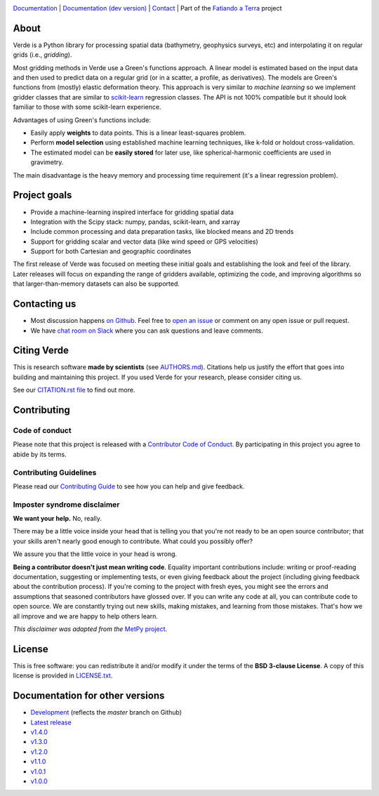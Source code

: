 .. image:: https://github.com/fatiando/verde/raw/master/doc/_static/readme-banner.png
    :alt: Verde

`Documentation <http://www.fatiando.org/verde>`__ |
`Documentation (dev version) <http://www.fatiando.org/verde/dev>`__ |
`Contact <http://contact.fatiando.org>`__ |
Part of the `Fatiando a Terra <https://www.fatiando.org>`__ project


.. image:: http://img.shields.io/pypi/v/verde.svg?style=flat-square&label=version
    :alt: Latest version on PyPI
    :target: https://pypi.python.org/pypi/verde
.. image:: http://img.shields.io/travis/fatiando/verde/master.svg?style=flat-square&label=TravisCI
    :alt: TravisCI build status
    :target: https://travis-ci.org/fatiando/verde
.. image:: https://img.shields.io/azure-devops/build/fatiando/066f88d8-0495-49ba-bad9-ef7431356ce9/7/master.svg?label=Azure&style=flat-square
    :alt: Azure Pipelines build status
    :target: https://dev.azure.com/fatiando/verde/_build
.. image:: https://img.shields.io/codecov/c/github/fatiando/verde/master.svg?style=flat-square
    :alt: Test coverage status
    :target: https://codecov.io/gh/fatiando/verde
.. image:: https://img.shields.io/codacy/grade/6b698defc0df47288a634930d41a9d65.svg?style=flat-square&label=codacy
    :alt: Code quality grade on codacy
    :target: https://www.codacy.com/app/leouieda/verde
.. image:: https://img.shields.io/pypi/pyversions/verde.svg?style=flat-square
    :alt: Compatible Python versions.
    :target: https://pypi.python.org/pypi/verde
.. image:: https://img.shields.io/badge/doi-10.21105%2Fjoss.00957-blue.svg?style=flat-square
    :alt: Digital Object Identifier for the JOSS paper
    :target: https://doi.org/10.21105/joss.00957


.. placeholder-for-doc-index


About
-----

Verde is a Python library for processing spatial data (bathymetry, geophysics
surveys, etc) and interpolating it on regular grids (i.e., *gridding*).

Most gridding methods in Verde use a Green's functions approach.
A linear model is estimated based on the input data and then used to predict
data on a regular grid (or in a scatter, a profile, as derivatives).
The models are Green's functions from (mostly) elastic deformation theory.
This approach is very similar to *machine learning* so we implement gridder
classes that are similar to `scikit-learn <http://scikit-learn.org/>`__
regression classes.
The API is not 100% compatible but it should look familiar to those with some
scikit-learn experience.

Advantages of using Green's functions include:

* Easily apply **weights** to data points. This is a linear least-squares
  problem.
* Perform **model selection** using established machine learning techniques,
  like k-fold or holdout cross-validation.
* The estimated model can be **easily stored** for later use, like
  spherical-harmonic coefficients are used in gravimetry.

The main disadvantage is the heavy memory and processing time requirement (it's
a linear regression problem).


Project goals
-------------

* Provide a machine-learning inspired interface for gridding spatial data
* Integration with the Scipy stack: numpy, pandas, scikit-learn, and xarray
* Include common processing and data preparation tasks, like blocked means and 2D trends
* Support for gridding scalar and vector data (like wind speed or GPS velocities)
* Support for both Cartesian and geographic coordinates

The first release of Verde was focused on meeting these initial goals and establishing
the look and feel of the library. Later releases will focus on expanding the range of
gridders available, optimizing the code, and improving algorithms so that
larger-than-memory datasets can also be supported.


Contacting us
-------------

* Most discussion happens `on Github <https://github.com/fatiando/verde>`__.
  Feel free to `open an issue
  <https://github.com/fatiando/verde/issues/new>`__ or comment
  on any open issue or pull request.
* We have `chat room on Slack <http://contact.fatiando.org>`__
  where you can ask questions and leave comments.


Citing Verde
------------

This is research software **made by scientists** (see
`AUTHORS.md <https://github.com/fatiando/verde/blob/master/AUTHORS.md>`__). Citations
help us justify the effort that goes into building and maintaining this project. If you
used Verde for your research, please consider citing us.

See our `CITATION.rst file <https://github.com/fatiando/verde/blob/master/CITATION.rst>`__
to find out more.


Contributing
------------

Code of conduct
+++++++++++++++

Please note that this project is released with a
`Contributor Code of Conduct <https://github.com/fatiando/verde/blob/master/CODE_OF_CONDUCT.md>`__.
By participating in this project you agree to abide by its terms.

Contributing Guidelines
+++++++++++++++++++++++

Please read our
`Contributing Guide <https://github.com/fatiando/verde/blob/master/CONTRIBUTING.md>`__
to see how you can help and give feedback.

Imposter syndrome disclaimer
++++++++++++++++++++++++++++

**We want your help.** No, really.

There may be a little voice inside your head that is telling you that you're
not ready to be an open source contributor; that your skills aren't nearly good
enough to contribute.
What could you possibly offer?

We assure you that the little voice in your head is wrong.

**Being a contributor doesn't just mean writing code**.
Equality important contributions include:
writing or proof-reading documentation, suggesting or implementing tests, or
even giving feedback about the project (including giving feedback about the
contribution process).
If you're coming to the project with fresh eyes, you might see the errors and
assumptions that seasoned contributors have glossed over.
If you can write any code at all, you can contribute code to open source.
We are constantly trying out new skills, making mistakes, and learning from
those mistakes.
That's how we all improve and we are happy to help others learn.

*This disclaimer was adapted from the*
`MetPy project <https://github.com/Unidata/MetPy>`__.


License
-------

This is free software: you can redistribute it and/or modify it under the terms
of the **BSD 3-clause License**. A copy of this license is provided in
`LICENSE.txt <https://github.com/fatiando/verde/blob/master/LICENSE.txt>`__.


Documentation for other versions
--------------------------------

* `Development <http://www.fatiando.org/verde/dev>`__ (reflects the *master* branch on
  Github)
* `Latest release <http://www.fatiando.org/verde/latest>`__
* `v1.4.0 <http://www.fatiando.org/verde/v1.4.0>`__
* `v1.3.0 <http://www.fatiando.org/verde/v1.3.0>`__
* `v1.2.0 <http://www.fatiando.org/verde/v1.2.0>`__
* `v1.1.0 <http://www.fatiando.org/verde/v1.1.0>`__
* `v1.0.1 <http://www.fatiando.org/verde/v1.0.1>`__
* `v1.0.0 <http://www.fatiando.org/verde/v1.0.0>`__
